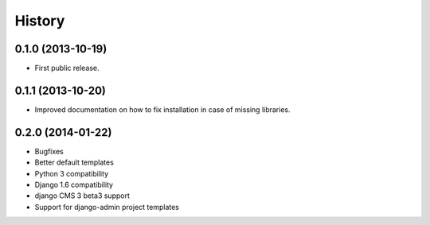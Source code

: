.. :changelog:

History
-------

0.1.0 (2013-10-19)
++++++++++++++++++

* First public release.

0.1.1 (2013-10-20)
++++++++++++++++++

* Improved documentation on how to fix installation in case of missing libraries.

0.2.0 (2014-01-22)
++++++++++++++++++

* Bugfixes
* Better default templates
* Python 3 compatibility
* Django 1.6 compatibility
* django CMS 3 beta3 support
* Support for django-admin project templates
